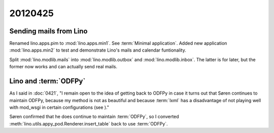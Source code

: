 20120425
========

Sending mails from Lino
-----------------------

Renamed lino.apps.pim to :mod:`lino.apps.min1`.
See :term:`Minimal application`.
Added new application :mod:`lino.apps.min2`
to test and demonstrate Lino's mails and calendar funtionality.

Split :mod:`lino.modlib.mails`
into :mod:`lino.modlib.outbox` and :mod:`lino.modlib.inbox`.
The latter is for later, but the former now works and can actually send real mails.

Lino and :term:`ODFPy`
----------------------

As I said in :doc:`0421`,
"I remain open to the idea of getting back to ODFPy 
in case it turns out that Søren continues to maintain ODFPy,
because my method is not as beautiful and because :term:`lxml` 
has a disadvantage of not playing well with mod_wsgi in certain 
configurations (see )."

Søren confirmed that he does continue to maintain :term:`ODFPy`, 
so I converted 
:meth:`lino.utils.appy_pod.Renderer.insert_table` 
back to use :term:`ODFPy`.

